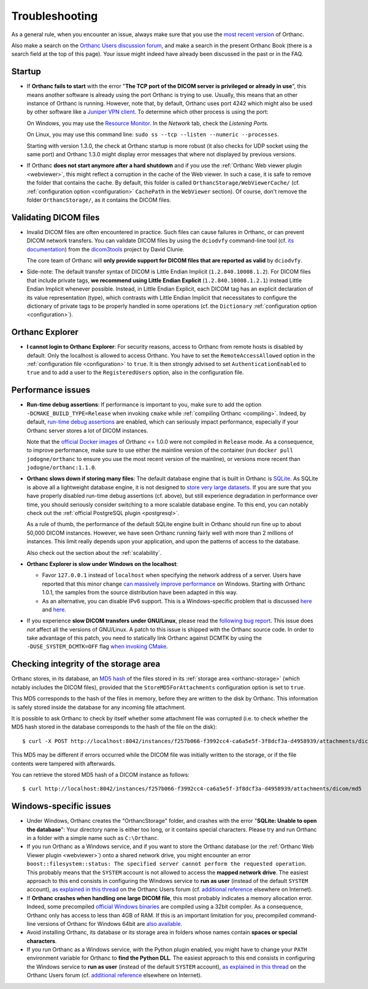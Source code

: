 .. _troubleshooting:

Troubleshooting
===============

As a general rule, when you encounter an issue, always make sure that
you use the `most recent version
<https://www.orthanc-server.com/download.php>`__ of Orthanc.

Also make a search on the `Orthanc Users discussion forum
<https://discourse.orthanc-server.org>`__, and make a
search in the present Orthanc Book (there is a search field at the top
of this page). Your issue might indeed have already been discussed in
the past or in the FAQ.

Startup
-------

* If **Orthanc fails to start** with the error "**The TCP port of the DICOM 
  server is privileged or already in use**", this means another software is
  already using the port Orthanc is trying to use.  Usually, this means
  that an other instance of Orthanc is running.  However, note that, by default, 
  Orthanc uses port 4242 which might also be used by other software like
  a `Juniper VPN client <https://www.file.net/process/dsncservice.exe.html>`__.
  To determine which other process is using the port: 

  On Windows, you may use the `Resource Monitor <https://en.wikipedia.org/wiki/Resource_Monitor>`__.
  In the `Network` tab, check the `Listening Ports`.  

  On Linux, you may use this command line: ``sudo ss --tcp --listen --numeric --processes``.

  Starting with version 1.3.0, the check at Orthanc startup is more robust
  (it also checks for UDP socket using the same port) and Orthanc 1.3.0 might 
  display error messages that where not displayed by previous versions.

* If Orthanc **does not start anymore after a hard shutdown** and if
  you use the :ref:`Orthanc Web viewer plugin <webviewer>`, this might
  reflect a corruption in the cache of the Web viewer. In such a case,
  it is safe to remove the folder that contains the cache. By default,
  this folder is called ``OrthancStorage/WebViewerCache/``
  (cf. :ref:`configuration option <configuration>` ``CachePath`` in
  the ``WebViewer`` section). Of course, don't remove the folder
  ``OrthancStorage/``, as it contains the DICOM files.
  
  
Validating DICOM files
----------------------

* Invalid DICOM files are often encountered in practice. Such files
  can cause failures in Orthanc, or can prevent DICOM network
  transfers. You can validate DICOM files by using the ``dciodvfy``
  command-line tool (cf. `its documentation
  <http://dclunie.com/dicom3tools/dciodvfy.html>`__) from the
  `dicom3tools <https://www.dclunie.com/dicom3tools.html>`__ project
  by David Clunie.

  The core team of Orthanc will **only provide support for DICOM files
  that are reported as valid** by ``dciodvfy``.

* Side-note: The default transfer syntax of DICOM is Little Endian
  Implicit (``1.2.840.10008.1.2``). For DICOM files that include
  private tags, **we recommend using Little Endian Explicit**
  (``1.2.840.10008.1.2.1``) instead Little Endian Implicit whenever
  possible. Instead, in Little Endian Explicit, each DICOM tag has an
  explicit declaration of its value representation (type), which
  contrasts with Little Endian Implicit that necessitates to configure
  the dictionary of private tags to be properly handled in some
  operations (cf. the ``Dictionary`` :ref:`configuration option
  <configuration>`).
  
  
Orthanc Explorer
----------------

* **I cannot login to Orthanc Explorer**: For security reasons, access
  to Orthanc from remote hosts is disabled by default. Only the
  localhost is allowed to access Orthanc. You have to set the
  ``RemoteAccessAllowed`` option in the :ref:`configuration file
  <configuration>` to ``true``. It is then strongly advised to set
  ``AuthenticationEnabled`` to ``true`` and to add a user to the
  ``RegisteredUsers`` option, also in the configuration file.


Performance issues
------------------

* **Run-time debug assertions**: If performance is important to you,
  make sure to add the option ``-DCMAKE_BUILD_TYPE=Release`` when
  invoking ``cmake`` while :ref:`compiling Orthanc
  <compiling>`. Indeed, by default, `run-time debug assertions
  <https://en.wikipedia.org/wiki/Assertion_(software_development)#Assertions_for_run-time_checking>`_
  are enabled, which can seriously impact performance, especially if
  your Orthanc server stores a lot of DICOM instances.

  Note that the `official Docker images
  <https://github.com/jodogne/OrthancDocker>`__ of Orthanc <= 1.0.0
  were not compiled in ``Release`` mode. As a consequence, to improve
  performance, make sure to use either the mainline version of the
  container (run ``docker pull jodogne/orthanc`` to ensure you use the
  most recent version of the mainline), or versions more recent than
  ``jodogne/orthanc:1.1.0``.

* **Orthanc slows down if storing many files**: The default database
  engine that is built in Orthanc is `SQLite
  <https://www.sqlite.org/index.html>`__. As SQLite is above all a
  lightweight database engine, it is not designed to `store very large
  datasets <https://www.sqlite.org/whentouse.html>`__. If you are sure
  that you have properly disabled run-time debug assertions
  (cf. above), but still experience degradation in performance over
  time, you should seriously consider switching to a more scalable
  database engine. To this end, you can notably check out the
  :ref:`official PostgreSQL plugin <postgresql>`.

  As a rule of thumb, the performance of the default SQLite engine
  built in Orthanc should run fine up to about 50,000 DICOM instances.
  However, we have seen Orthanc running fairly well with more than 2
  millions of instances. This limit really depends upon your
  application, and upon the patterns of access to the database.

  Also check out the section about the :ref:`scalability`.


* **Orthanc Explorer is slow under Windows on the localhost**:

  - Favor ``127.0.0.1`` instead of ``localhost`` when specifying the
    network address of a server. Users have reported that this minor
    change `can massively improve performance
    <https://groups.google.com/d/msg/orthanc-users/tTe28zR0nGk/Lvs0STJLAgAJ>`__
    on Windows. Starting with Orthanc 1.0.1, the samples from the
    source distribution have been adapted in this way.

  - As an alternative, you can disable IPv6 support. This is a
    Windows-specific problem that is discussed `here
    <https://superuser.com/questions/43823/google-chrome-is-slow-to-localhost>`__
    and `here
    <https://stackoverflow.com/questions/1726585/firefox-and-chrome-slow-on-localhost-known-fix-doesnt-work-on-windows-7>`__.

* If you experience **slow DICOM transfers under GNU/Linux**, please
  read the `following bug report
  <https://bugs.debian.org/cgi-bin/bugreport.cgi?bug=785400>`__. This
  issue does *not* affect all the versions of GNU/Linux. A patch to
  this issue is shipped with the Orthanc source code. In order to take
  advantage of this patch, you need to statically link Orthanc against
  DCMTK by using the ``-DUSE_SYSTEM_DCMTK=OFF`` flag `when invoking
  CMake
  <https://orthanc.uclouvain.be/hg/orthanc/file/default/LinuxCompilation.txt>`__.

  
Checking integrity of the storage area
--------------------------------------

.. highlight:: bash

Orthanc stores, in its database, an `MD5 hash
<https://en.wikipedia.org/wiki/MD5>`_ of the files stored in its
:ref:`storage area <orthanc-storage>` (which notably includes the
DICOM files), provided that the ``StoreMD5ForAttachments``
configuration option is set to ``true``.

This MD5 corresponds to the hash of the files in memory, before they
are written to the disk by Orthanc. This information is safely stored
inside the database for any incoming file attachment.

It is possible to ask Orthanc to check by itself whether some attachment
file was corrupted (i.e. to check whether the MD5 hash stored in the
database corresponds to the hash of the file on the disk)::

  $ curl -X POST http://localhost:8042/instances/f257b066-f3992cc4-ca6a5e5f-3f8dcf3a-d4958939/attachments/dicom/verify-md5 -d ''

This MD5 may be different if errors occurred while the DICOM file was
initially written to the storage, or if the file contents were
tampered with afterwards.

You can retrieve the stored MD5 hash of a DICOM instance as follows::

  $ curl http://localhost:8042/instances/f257b066-f3992cc4-ca6a5e5f-3f8dcf3a-d4958939/attachments/dicom/md5

Windows-specific issues
-----------------------

* Under Windows, Orthanc creates the "OrthancStorage" folder, and
  crashes with the error "**SQLite: Unable to open the database**":
  Your directory name is either too long, or it contains special
  characters. Please try and run Orthanc in a folder with a simple
  name such as ``C:\Orthanc``.

* If you run Orthanc as a Windows service, and if you want to store
  the Orthanc database (or the :ref:`Orthanc Web Viewer plugin
  <webviewer>`) onto a shared network drive, you might encounter an
  error ``boost::filesystem::status: The specified server cannot
  perform the requested operation``. This probably means that the
  ``SYSTEM`` account is not allowed to access the **mapped network
  drive**. The easiest approach to this end consists in configuring
  the Windows service to **run as user** (instead of the default
  ``SYSTEM`` account), `as explained in this thread
  <https://groups.google.com/g/orthanc-users/c/axrJfgA-Enk/m/Zeg3iUPOAwAJ>`__
  on the Orthanc Users forum (cf. `additional reference
  <https://docs.microfocus.com/SM/9.61/Hybrid/Content/serversetup/tasks/configure_the_service_manager_service_to_run_as_a_windows_user.htm>`__
  elsewhere on Internet).

* If **Orthanc crashes when handling one large DICOM file**, this most
  probably indicates a memory allocation error. Indeed, some
  precompiled `official Windows binaries
  <https://orthanc.uclouvain.be/downloads/windows-32/orthanc/index.html>`__
  are compiled using a 32bit compiler. As a consequence, Orthanc only
  has access to less than 4GB of RAM. If this is an important
  limitation for you, precompiled command-line versions of Orthanc for
  Windows 64bit are `also available
  <https://orthanc.uclouvain.be/downloads/windows-64/orthanc/index.html>`__.

* Avoid installing Orthanc, its database or its storage area in
  folders whose names contain **spaces or special characters**.

* If you run Orthanc as a Windows service, with the Python plugin
  enabled, you might have to change your ``PATH`` environment variable
  for Orthanc to **find the Python DLL**. The easiest approach to this
  end consists in configuring the Windows service to **run as user**
  (instead of the default ``SYSTEM`` account), `as explained in this
  thread
  <https://groups.google.com/g/orthanc-users/c/axrJfgA-Enk/m/Zeg3iUPOAwAJ>`__
  on the Orthanc Users forum (cf. `additional reference
  <https://docs.microfocus.com/SM/9.61/Hybrid/Content/serversetup/tasks/configure_the_service_manager_service_to_run_as_a_windows_user.htm>`__
  elsewhere on Internet).
